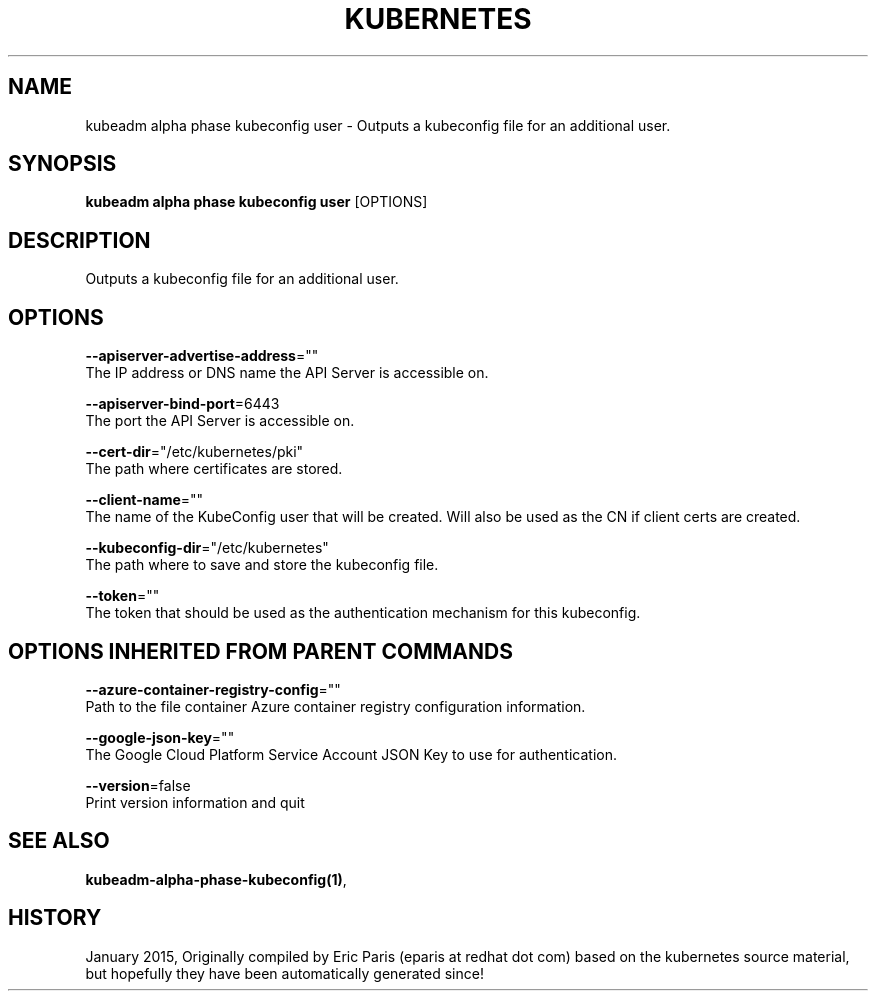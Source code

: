 .TH "KUBERNETES" "1" " kubernetes User Manuals" "Eric Paris" "Jan 2015"  ""


.SH NAME
.PP
kubeadm alpha phase kubeconfig user \- Outputs a kubeconfig file for an additional user.


.SH SYNOPSIS
.PP
\fBkubeadm alpha phase kubeconfig user\fP [OPTIONS]


.SH DESCRIPTION
.PP
Outputs a kubeconfig file for an additional user.


.SH OPTIONS
.PP
\fB\-\-apiserver\-advertise\-address\fP=""
    The IP address or DNS name the API Server is accessible on.

.PP
\fB\-\-apiserver\-bind\-port\fP=6443
    The port the API Server is accessible on.

.PP
\fB\-\-cert\-dir\fP="/etc/kubernetes/pki"
    The path where certificates are stored.

.PP
\fB\-\-client\-name\fP=""
    The name of the KubeConfig user that will be created. Will also be used as the CN if client certs are created.

.PP
\fB\-\-kubeconfig\-dir\fP="/etc/kubernetes"
    The path where to save and store the kubeconfig file.

.PP
\fB\-\-token\fP=""
    The token that should be used as the authentication mechanism for this kubeconfig.


.SH OPTIONS INHERITED FROM PARENT COMMANDS
.PP
\fB\-\-azure\-container\-registry\-config\fP=""
    Path to the file container Azure container registry configuration information.

.PP
\fB\-\-google\-json\-key\fP=""
    The Google Cloud Platform Service Account JSON Key to use for authentication.

.PP
\fB\-\-version\fP=false
    Print version information and quit


.SH SEE ALSO
.PP
\fBkubeadm\-alpha\-phase\-kubeconfig(1)\fP,


.SH HISTORY
.PP
January 2015, Originally compiled by Eric Paris (eparis at redhat dot com) based on the kubernetes source material, but hopefully they have been automatically generated since!
